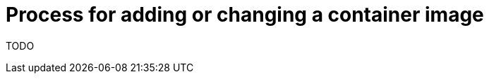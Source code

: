 [id="{ProjectNameID}-customize-container", reftext="{ProjectName} Process for adding or changing a container image"]


= Process for adding or changing a container image

TODO

